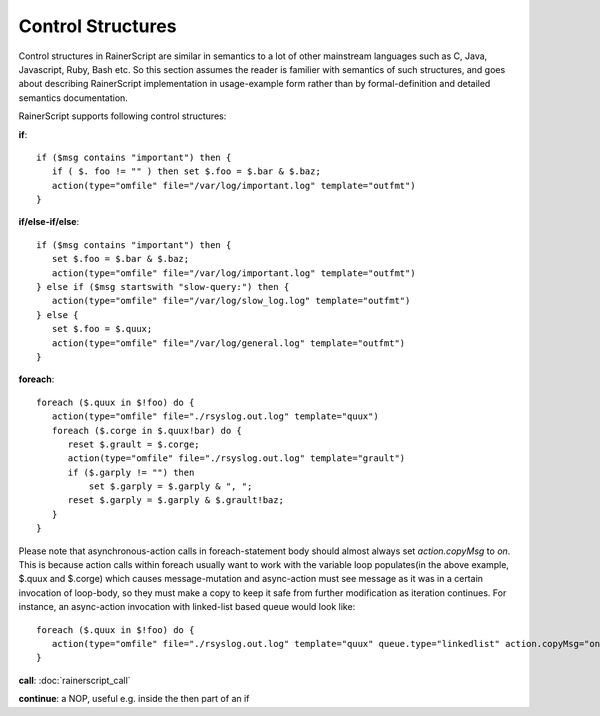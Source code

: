 Control Structures
==================

Control structures in RainerScript are similar in semantics to a lot 
of other mainstream languages such as C, Java, Javascript, Ruby, 
Bash etc.
So this section assumes the reader is familier with semantics of such 
structures, and goes about describing RainerScript implementation in 
usage-example form rather than by formal-definition and 
detailed semantics documentation.

RainerScript supports following control structures:

**if**:

::

   if ($msg contains "important") then {
      if ( $. foo != "" ) then set $.foo = $.bar & $.baz;
      action(type="omfile" file="/var/log/important.log" template="outfmt")
   }

**if/else-if/else**:

::

   if ($msg contains "important") then {
      set $.foo = $.bar & $.baz;
      action(type="omfile" file="/var/log/important.log" template="outfmt")
   } else if ($msg startswith "slow-query:") then {
      action(type="omfile" file="/var/log/slow_log.log" template="outfmt")
   } else {
      set $.foo = $.quux;
      action(type="omfile" file="/var/log/general.log" template="outfmt")
   }

**foreach**:

::

   foreach ($.quux in $!foo) do {
      action(type="omfile" file="./rsyslog.out.log" template="quux")
      foreach ($.corge in $.quux!bar) do {
         reset $.grault = $.corge;
         action(type="omfile" file="./rsyslog.out.log" template="grault")
         if ($.garply != "") then
             set $.garply = $.garply & ", ";
         reset $.garply = $.garply & $.grault!baz;
      }
   }

Please note that asynchronous-action calls in foreach-statement body should
almost always set *action.copyMsg* to *on*. This is because action calls within foreach
usually want to work with the variable loop populates(in the above example, $.quux and $.corge)
which causes message-mutation and async-action must see message as it was in
a certain invocation of loop-body, so they must make a copy to keep it safe
from further modification as iteration continues. For instance, an async-action
invocation with linked-list based queue would look like:

::

   foreach ($.quux in $!foo) do {
      action(type="omfile" file="./rsyslog.out.log" template="quux" queue.type="linkedlist" action.copyMsg="on")
   }


**call**: :doc:`rainerscript_call`
   
**continue**: a NOP, useful e.g. inside the then part of an if
